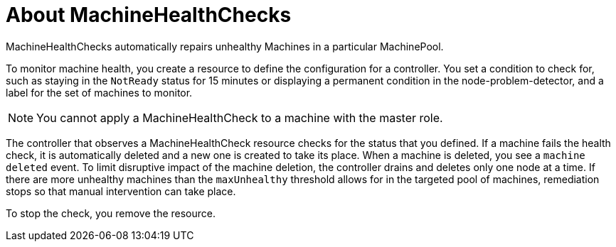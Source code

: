 // Module included in the following assemblies:
//
// * machine_management/deploying-machine-health-checks.adoc

[id="machine-health-checks-about_{context}"]
= About MachineHealthChecks

MachineHealthChecks automatically repairs unhealthy Machines in a particular
MachinePool.

To monitor machine health, you create a resource to define the
configuration for a controller. You set a condition to check for, such as
staying in the `NotReady` status for 15 minutes or displaying a permanent condition
in the node-problem-detector, and a label for the set of machines to monitor.

[NOTE]
====
You cannot apply a MachineHealthCheck to a machine with the master role.
====

The controller that observes a MachineHealthCheck resource checks for the status
that you defined. If a machine fails the health check, it is automatically deleted
and a new one is created to take its place. When a machine is deleted, you
see a `machine deleted` event. To limit disruptive impact of the machine
deletion, the controller drains and deletes only one node at a time. If there
are more unhealthy machines than the `maxUnhealthy` threshold allows for in the
targeted pool of machines, remediation stops so that manual intervention can take
place.

To stop the check, you remove the resource.
